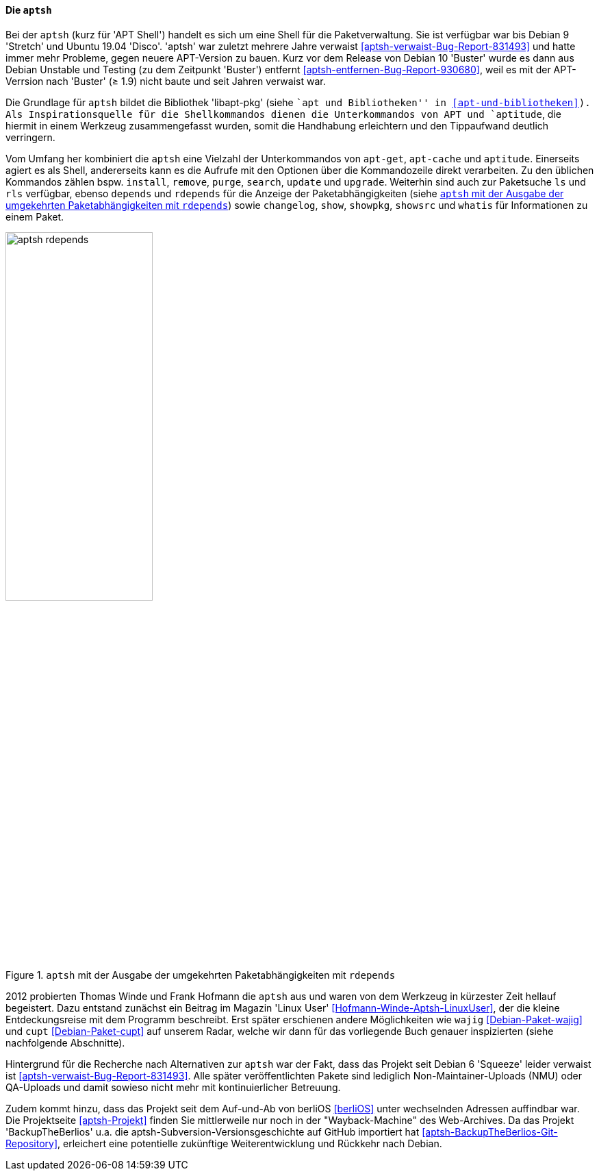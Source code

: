 // Datei: ./werkzeuge/werkzeuge-zur-paketverwaltung-ueberblick/fuer-die-kommandozeile/aptsh.adoc

// Baustelle: Rohtext

[[aptsh]]

==== Die `aptsh` ====

// Stichworte für den Index
(((aptsh)))
(((Debianpaket, aptsh)))
(((Debianpaket, libapt-pkg)))
(((libapt-pkg)))
Bei der `aptsh` (kurz für 'APT Shell') handelt es sich um eine Shell
für die Paketverwaltung. Sie ist verfügbar war bis Debian 9 'Stretch'
und Ubuntu 19.04 'Disco'. 'aptsh' war zuletzt mehrere Jahre verwaist
<<aptsh-verwaist-Bug-Report-831493>> und hatte immer mehr Probleme,
gegen neuere APT-Version zu bauen. Kurz vor dem Release von Debian 10
'Buster' wurde es dann aus Debian Unstable und Testing (zu dem
Zeitpunkt 'Buster') entfernt <<aptsh-entfernen-Bug-Report-930680>>,
weil es mit der APT-Verrsion nach 'Buster' (≥ 1.9) nicht baute und
seit Jahren verwaist war.

Die Grundlage für `aptsh` bildet die Bibliothek 'libapt-pkg' (siehe ``apt und
Bibliotheken'' in <<apt-und-bibliotheken>>). Als Inspirationsquelle für
die Shellkommandos dienen die Unterkommandos von APT und `aptitude`, die
hiermit in einem Werkzeug zusammengefasst wurden, somit die Handhabung
erleichtern und den Tippaufwand deutlich verringern.

// Stichworte für den Index
(((aptsh, changelog)))
(((aptsh, depends)))
(((aptsh, install)))
(((aptsh, ls)))
(((aptsh, purge)))
(((aptsh, remove)))
(((aptsh, rdepends)))
(((aptsh, rls)))
(((aptsh, search)))
(((aptsh, show)))
(((aptsh, showsrc)))
(((aptsh, showpkg)))
(((aptsh, update)))
(((aptsh, upgrade)))
(((aptsh, whatis)))
Vom Umfang her kombiniert die `aptsh` eine Vielzahl der Unterkommandos
von `apt-get`, `apt-cache` und `aptitude`. Einerseits agiert es als
Shell, andererseits kann es die Aufrufe mit den Optionen über die
Kommandozeile direkt verarbeiten. Zu den üblichen Kommandos zählen bspw.
`install`, `remove`, `purge`, `search`, `update` und `upgrade`.
Weiterhin sind auch zur Paketsuche `ls` und `rls` verfügbar, ebenso
`depends` und `rdepends` für die Anzeige der Paketabhängigkeiten (siehe
<<fig.aptsh-rdepends>>) sowie `changelog`, `show`, `showpkg`, `showsrc`
und `whatis` für Informationen zu einem Paket.

.`aptsh` mit der Ausgabe der umgekehrten Paketabhängigkeiten mit `rdepends`
image::werkzeuge/werkzeuge-zur-paketverwaltung-ueberblick/fuer-die-kommandozeile/aptsh-rdepends.png[id="fig.aptsh-rdepends", width="50%"]

2012 probierten Thomas Winde und Frank Hofmann die `aptsh` aus und waren
von dem Werkzeug in kürzester Zeit hellauf begeistert. Dazu entstand
zunächst ein Beitrag im Magazin 'Linux User'
<<Hofmann-Winde-Aptsh-LinuxUser>>, der die kleine Entdeckungsreise mit
dem Programm beschreibt. Erst später erschienen andere Möglichkeiten wie
`wajig` <<Debian-Paket-wajig>> und `cupt` <<Debian-Paket-cupt>> auf
unserem Radar, welche wir dann für das vorliegende Buch genauer
inspizierten (siehe nachfolgende Abschnitte).

// Stichworte für den Index
(((aptsh, NMU)))
(((aptsh, berliOS)))
Hintergrund für die Recherche nach Alternativen zur `aptsh` war der
Fakt, dass das Projekt seit Debian 6 'Squeeze' leider verwaist ist
<<aptsh-verwaist-Bug-Report-831493>>. Alle später veröffentlichten
Pakete sind lediglich Non-Maintainer-Uploads (NMU) oder QA-Uploads und
damit sowieso nicht mehr mit kontinuierlicher Betreuung.

Zudem kommt hinzu, dass das Projekt seit dem Auf-und-Ab von berliOS
<<berliOS>> unter wechselnden Adressen auffindbar war. Die Projektseite
<<aptsh-Projekt>> finden Sie mittlerweile nur noch in der
"Wayback-Machine" des Web-Archives. Da das Projekt
'BackupTheBerlios' u.a. die aptsh-Subversion-Versionsgeschichte auf 
GitHub importiert hat <<aptsh-BackupTheBerlios-Git-Repository>>,
erleichert eine potentielle zukünftige Weiterentwicklung und Rückkehr
nach Debian.


// Datei (Ende): ./werkzeuge/werkzeuge-zur-paketverwaltung-ueberblick/fuer-die-kommandozeile/aptsh.adoc
